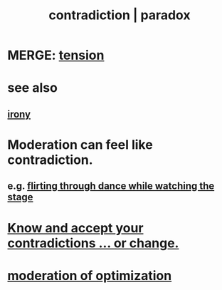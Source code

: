 :PROPERTIES:
:ID:       7abaf6b7-7c59-4744-bddb-8a3bdfb11d8d
:ROAM_ALIASES: contradiction paradox
:END:
#+title: contradiction | paradox
* MERGE: [[https://github.com/JeffreyBenjaminBrown/public_notes_with_github-navigable_links/blob/master/tensions.org][tension]]
* see also
** [[https://github.com/JeffreyBenjaminBrown/public_notes_with_github-navigable_links/blob/master/irony.org][irony]]
* Moderation can feel like contradiction.
:PROPERTIES:
:ID:       c091416d-a789-46d4-bb10-f64c2156a469
:END:
** e.g. [[https://github.com/JeffreyBenjaminBrown/public_notes_with_github-navigable_links/blob/master/awkwardness.org#flirting-through-dance-while-watching-the-stage][flirting through dance while watching the stage]]
* [[https://github.com/JeffreyBenjaminBrown/public_notes_with_github-navigable_links/blob/master/wholeness.org#know-and-accept-your-contradictions-or-change][Know and accept your contradictions ... or change.]]
* [[https://github.com/JeffreyBenjaminBrown/public_notes_with_github-navigable_links/blob/master/solution.org#moderation-of-optimization][moderation of optimization]]
